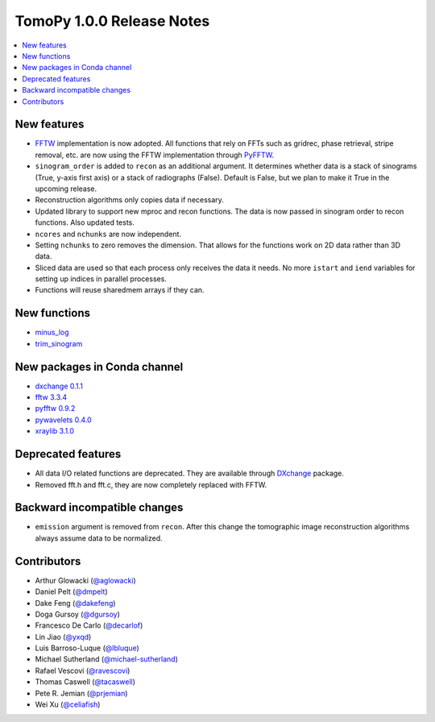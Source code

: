 TomoPy 1.0.0 Release Notes
==========================

.. contents:: 
   :local:


New features
------------

* `FFTW <www.fftw.org>`_ implementation is now adopted. All functions that rely on FFTs such as gridrec, phase retrieval, stripe removal, etc. are now using the FFTW implementation through `PyFFTW <https://hgomersall.github.io/pyFFTW/>`_. 

* ``sinogram_order`` is added to ``recon`` as an additional argument. It determines whether data is a stack of sinograms (True, y-axis first axis) or a stack of radiographs (False). Default is False, but we plan to make it True in the upcoming release.

* Reconstruction algorithms only copies data if necessary.

* Updated library to support new mproc and recon functions. The data is now passed in sinogram order to recon functions. Also updated tests.

* ``ncores`` and ``nchunks`` are now independent.

* Setting ``nchunks`` to zero removes the dimension. That allows for the functions work on 2D data rather than 3D data.

* Sliced data are used so that each process only receives the data it needs. No more ``istart`` and ``iend`` variables for setting up indices in parallel processes.
    
* Functions will reuse sharedmem arrays if they can.


New functions
-------------

* `minus_log <http://tomopy.readthedocs.io/en/latest/api/tomopy.prep.normalize.html#tomopy.prep.normalize.minus_log>`_
* `trim_sinogram <http://tomopy.readthedocs.org/en/latest/api/tomopy.misc.morph.html#tomopy.misc.morph.trim_sinogram>`_


New packages in Conda channel
-----------------------------

* `dxchange 0.1.1 <https://anaconda.org/dgursoy/dxchange>`_
* `fftw 3.3.4 <https://anaconda.org/dgursoy/fftw>`_
* `pyfftw 0.9.2 <https://anaconda.org/dgursoy/pyfftw>`_
* `pywavelets 0.4.0 <https://anaconda.org/dgursoy/pywavelets>`_
* `xraylib 3.1.0 <https://anaconda.org/dgursoy/xraylib>`_


Deprecated features
-------------------

*  All data I/O related functions are deprecated. They are available through `DXchange <http://dxchange.rtfd.org>`_ package.

* Removed fft.h and fft.c, they are now completely replaced with FFTW.


Backward incompatible changes
-----------------------------

* ``emission`` argument is removed from ``recon``. After this change the tomographic image reconstruction algorithms always assume data to be normalized.


Contributors
------------

* Arthur Glowacki (`@aglowacki`_)
* Daniel Pelt (`@dmpelt`_)
* Dake Feng (`@dakefeng`_)
* Doga Gursoy (`@dgursoy`_)
* Francesco De Carlo (`@decarlof`_)
* Lin Jiao (`@yxqd`_)
* Luis Barroso-Luque (`@lbluque`_)
* Michael Sutherland (`@michael-sutherland`_)
* Rafael Vescovi (`@ravescovi`_)
* Thomas Caswell (`@tacaswell`_)
* Pete R. Jemian (`@prjemian`_)
* Wei Xu (`@celiafish`_)

.. _`@aglowacki`: https://github.com/aglowacki
.. _`@dmpelt`: https://github.com/dmpelt
.. _`@dakefeng`: https://github.com/dakefeng
.. _`@dgursoy`: https://github.com/dgursoy
.. _`@decarlof`: https://github.com/decarlof
.. _`@lbluque`: https://github.com/lbluque
.. _`@yxqd`: https://github.com/yxqd
.. _`@michael-sutherland`: https://github.com/michael-sutherland
.. _`@ravescovi`: https://github.com/ravescovi
.. _`@tacaswell`: https://github.com/tacaswell
.. _`@prjemian`: https://github.com/prjemian
.. _`@celiafish`: https://github.com/celiafish
